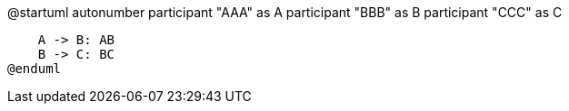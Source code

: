 @startuml
autonumber
participant "AAA" as A
participant "BBB" as B
participant "CCC" as C

    A -> B: AB
    B -> C: BC
@enduml